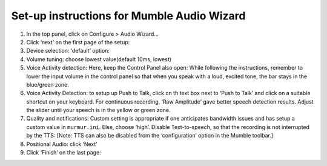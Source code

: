 Set-up instructions for Mumble Audio Wizard
===========================================

1. In the top panel, click on Configure > Audio Wizard… |image1|
2. Click ‘next’ on the first page of the setup: |image2|\ 
3. Device selection: ‘default’ option: |image3|\ 
4. Volume tuning: choose lowest value(default 10ms, lowest) |image4|\ 
5. Voice Activity detection: Here, keep the Control Panel also open:
   |image5|\  While following the instructions, remember to lower the
   input volume in the control panel so that when you speak with a loud,
   excited tone, the bar stays in the blue/green zone. |image6|
6. Voice Activity Detection: to setup up Push to Talk, click on th text
   box next to ‘Push to Talk’ and click on a suitable shortcut on your
   keyboard. |image7| For continuous recording, ‘Raw Amplitude’ gave
   better speech detection results. Adjust the slider until your speech
   is in the yellow or green zone.
7. Quality and notifications: Custom setting is appropriate if one
   anticipates bandwidth issues and has setup a custom value in
   ``murmur.ini``. Else, choose ‘high’. Disable Text-to-speech, so that
   the recording is not interrupted by the TTS: [Note: TTS can also be
   disabled from the ‘configuration’ option in the Mumble toolbar.]
   |image8|\ 
8. Positional Audio: click ‘Next’ |image9|\ 
9. Click ‘Finish’ on the last page: |image10|\ 

.. |image1| image:: ./mumble_audio_wizard/1.png
.. |image2| image:: ./mumble_audio_wizard/2.png
.. |image3| image:: ./mumble_audio_wizard/3.png
.. |image4| image:: ./mumble_audio_wizard/4.png
.. |image5| image:: ./mumble_audio_wizard/5.png
.. |image6| image:: ./mumble_audio_wizard/6.png
.. |image7| image:: ./mumble_audio_wizard/7.png
.. |image8| image:: ./mumble_audio_wizard/8.png
.. |image9| image:: ./mumble_audio_wizard/9.png
.. |image10| image:: ./mumble_audio_wizard/10.png
